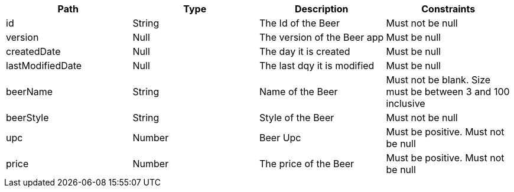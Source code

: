 |===
|Path|Type|Description|Constraints

|id
|String
|The Id of the Beer
|Must not be null

|version
|Null
|The version of the Beer app
|Must be null

|createdDate
|Null
|The day it is created
|Must be null

|lastModifiedDate
|Null
|The last dqy it is modified
|Must be null

|beerName
|String
|Name of the Beer
|Must not be blank. Size must be between 3 and 100 inclusive

|beerStyle
|String
|Style of the Beer
|Must not be null

|upc
|Number
|Beer Upc
|Must be positive. Must not be null

|price
|Number
|The price of the Beer
|Must be positive. Must not be null

|===